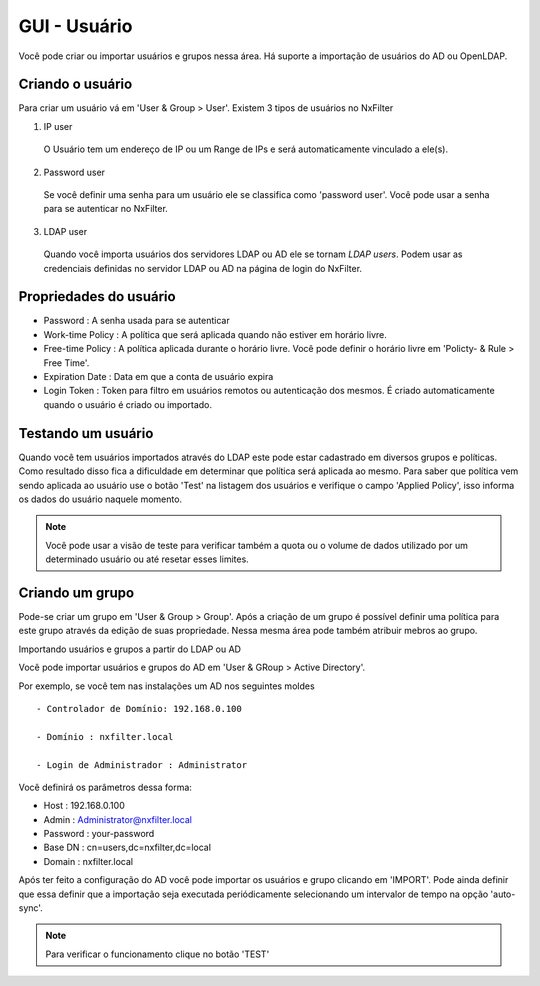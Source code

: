 GUI - Usuário
^^^^^^^^^^^^^
Você pode criar ou importar usuários e grupos nessa área. Há suporte a importação de usuários do AD ou OpenLDAP.


Criando o usuário
*****************

Para criar um usuário vá em 'User & Group > User'. Existem 3 tipos de usuários no NxFilter

1. IP user 
 O Usuário tem um endereço de IP ou um Range de IPs e será automaticamente vinculado a ele(s).

2. Password user 
 Se você definir uma senha para um usuário ele se classifica como 'password user'. Você pode usar a senha para se autenticar no NxFilter.

3. LDAP user 
 Quando você importa usuários dos servidores LDAP ou AD ele se tornam `LDAP users`. Podem usar as credenciais definidas no servidor LDAP ou AD na página de login do NxFilter.

Propriedades do usuário
************************
- Password : A senha usada para se autenticar
- Work-time Policy : A política que será aplicada quando não estiver em horário livre.
- Free-time Policy : A política aplicada durante o horário livre. Você pode definir o horário livre em 'Policty- & Rule > Free Time'.
- Expiration Date : Data em que a conta de usuário expira
- Login Token : Token para filtro em usuários remotos ou autenticação dos mesmos. É criado automaticamente quando o usuário é criado ou importado.

Testando um usuário
*******************
Quando você tem usuários importados através do LDAP este pode estar cadastrado em diversos grupos e políticas. Como resultado disso fica a dificuldade em determinar que política será aplicada ao mesmo. Para saber que política vem sendo aplicada ao usuário use o botão 'Test' na listagem dos usuários e verifique o campo 'Applied Policy', isso informa os dados do usuário naquele momento.

.. note::

   Você pode usar a visão de teste para verificar também a quota ou o volume de dados utilizado por um determinado usuário ou até resetar esses limites.

Criando um grupo
*****************

Pode-se criar um grupo em 'User & Group > Group'. Após a criação de um grupo é possível definir uma política para este grupo através da edição de suas propriedade. Nessa mesma área pode também atribuir mebros ao grupo.


Importando usuários e grupos a partir do LDAP ou AD

Você pode importar usuários e grupos do AD em 'User & GRoup > Active Directory'. 

Por exemplo, se você tem nas instalações um AD nos seguintes moldes ::

 - Controlador de Domínio: 192.168.0.100

 - Domínio : nxfilter.local

 - Login de Administrador : Administrator

Você definirá os parâmetros dessa forma:

- Host : 192.168.0.100
- Admin : Administrator@nxfilter.local
- Password : your-password
- Base DN : cn=users,dc=nxfilter,dc=local
- Domain : nxfilter.local

Após ter feito a configuração do AD você pode importar os usuários e grupo clicando em 'IMPORT'. Pode ainda definir que essa definir que a importação seja executada periódicamente selecionando um intervalor de tempo na opção 'auto-sync'.

.. note::
  Para verificar o funcionamento clique no botão 'TEST'


